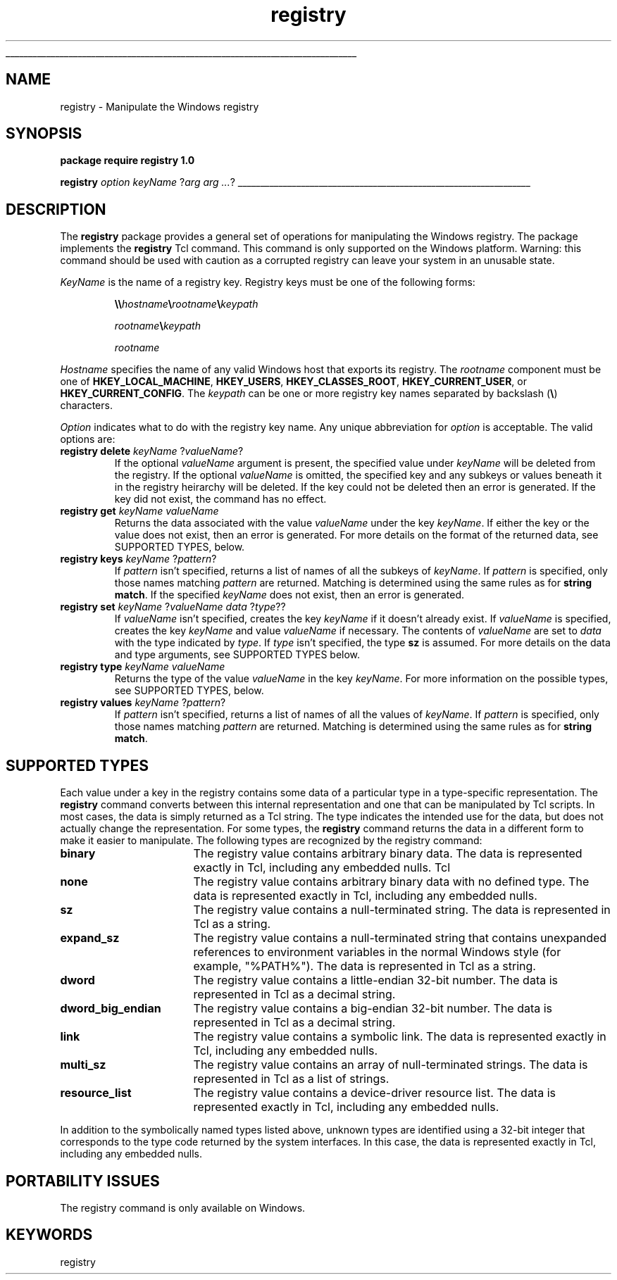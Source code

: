 '\"
'\" Copyright (c) 1997 Sun Microsystems, Inc.
'\"
'\" See the file "license.terms" for information on usage and redistribution
'\" of this file, and for a DISCLAIMER OF ALL WARRANTIES.
'\"
'\" RCS: @(#) $Id: registry.n,v 1.2 1998/09/14 18:39:54 stanton Exp $
'\" 
'\" The definitions below are for supplemental macros used in Tcl/Tk
'\" manual entries.
'\"
'\" .AP type name in/out ?indent?
'\"	Start paragraph describing an argument to a library procedure.
'\"	type is type of argument (int, etc.), in/out is either "in", "out",
'\"	or "in/out" to describe whether procedure reads or modifies arg,
'\"	and indent is equivalent to second arg of .IP (shouldn't ever be
'\"	needed;  use .AS below instead)
'\"
'\" .AS ?type? ?name?
'\"	Give maximum sizes of arguments for setting tab stops.  Type and
'\"	name are examples of largest possible arguments that will be passed
'\"	to .AP later.  If args are omitted, default tab stops are used.
'\"
'\" .BS
'\"	Start box enclosure.  From here until next .BE, everything will be
'\"	enclosed in one large box.
'\"
'\" .BE
'\"	End of box enclosure.
'\"
'\" .CS
'\"	Begin code excerpt.
'\"
'\" .CE
'\"	End code excerpt.
'\"
'\" .VS ?version? ?br?
'\"	Begin vertical sidebar, for use in marking newly-changed parts
'\"	of man pages.  The first argument is ignored and used for recording
'\"	the version when the .VS was added, so that the sidebars can be
'\"	found and removed when they reach a certain age.  If another argument
'\"	is present, then a line break is forced before starting the sidebar.
'\"
'\" .VE
'\"	End of vertical sidebar.
'\"
'\" .DS
'\"	Begin an indented unfilled display.
'\"
'\" .DE
'\"	End of indented unfilled display.
'\"
'\" .SO
'\"	Start of list of standard options for a Tk widget.  The
'\"	options follow on successive lines, in four columns separated
'\"	by tabs.
'\"
'\" .SE
'\"	End of list of standard options for a Tk widget.
'\"
'\" .OP cmdName dbName dbClass
'\"	Start of description of a specific option.  cmdName gives the
'\"	option's name as specified in the class command, dbName gives
'\"	the option's name in the option database, and dbClass gives
'\"	the option's class in the option database.
'\"
'\" .UL arg1 arg2
'\"	Print arg1 underlined, then print arg2 normally.
'\"
'\" RCS: @(#) $Id: man.macros,v 1.2 1998/09/14 18:39:54 stanton Exp $
'\"
'\"	# Set up traps and other miscellaneous stuff for Tcl/Tk man pages.
.if t .wh -1.3i ^B
.nr ^l \n(.l
.ad b
'\"	# Start an argument description
.de AP
.ie !"\\$4"" .TP \\$4
.el \{\
.   ie !"\\$2"" .TP \\n()Cu
.   el          .TP 15
.\}
.ie !"\\$3"" \{\
.ta \\n()Au \\n()Bu
\&\\$1	\\fI\\$2\\fP	(\\$3)
.\".b
.\}
.el \{\
.br
.ie !"\\$2"" \{\
\&\\$1	\\fI\\$2\\fP
.\}
.el \{\
\&\\fI\\$1\\fP
.\}
.\}
..
'\"	# define tabbing values for .AP
.de AS
.nr )A 10n
.if !"\\$1"" .nr )A \\w'\\$1'u+3n
.nr )B \\n()Au+15n
.\"
.if !"\\$2"" .nr )B \\w'\\$2'u+\\n()Au+3n
.nr )C \\n()Bu+\\w'(in/out)'u+2n
..
.AS Tcl_Interp Tcl_CreateInterp in/out
'\"	# BS - start boxed text
'\"	# ^y = starting y location
'\"	# ^b = 1
.de BS
.br
.mk ^y
.nr ^b 1u
.if n .nf
.if n .ti 0
.if n \l'\\n(.lu\(ul'
.if n .fi
..
'\"	# BE - end boxed text (draw box now)
.de BE
.nf
.ti 0
.mk ^t
.ie n \l'\\n(^lu\(ul'
.el \{\
.\"	Draw four-sided box normally, but don't draw top of
.\"	box if the box started on an earlier page.
.ie !\\n(^b-1 \{\
\h'-1.5n'\L'|\\n(^yu-1v'\l'\\n(^lu+3n\(ul'\L'\\n(^tu+1v-\\n(^yu'\l'|0u-1.5n\(ul'
.\}
.el \}\
\h'-1.5n'\L'|\\n(^yu-1v'\h'\\n(^lu+3n'\L'\\n(^tu+1v-\\n(^yu'\l'|0u-1.5n\(ul'
.\}
.\}
.fi
.br
.nr ^b 0
..
'\"	# VS - start vertical sidebar
'\"	# ^Y = starting y location
'\"	# ^v = 1 (for troff;  for nroff this doesn't matter)
.de VS
.if !"\\$2"" .br
.mk ^Y
.ie n 'mc \s12\(br\s0
.el .nr ^v 1u
..
'\"	# VE - end of vertical sidebar
.de VE
.ie n 'mc
.el \{\
.ev 2
.nf
.ti 0
.mk ^t
\h'|\\n(^lu+3n'\L'|\\n(^Yu-1v\(bv'\v'\\n(^tu+1v-\\n(^Yu'\h'-|\\n(^lu+3n'
.sp -1
.fi
.ev
.\}
.nr ^v 0
..
'\"	# Special macro to handle page bottom:  finish off current
'\"	# box/sidebar if in box/sidebar mode, then invoked standard
'\"	# page bottom macro.
.de ^B
.ev 2
'ti 0
'nf
.mk ^t
.if \\n(^b \{\
.\"	Draw three-sided box if this is the box's first page,
.\"	draw two sides but no top otherwise.
.ie !\\n(^b-1 \h'-1.5n'\L'|\\n(^yu-1v'\l'\\n(^lu+3n\(ul'\L'\\n(^tu+1v-\\n(^yu'\h'|0u'\c
.el \h'-1.5n'\L'|\\n(^yu-1v'\h'\\n(^lu+3n'\L'\\n(^tu+1v-\\n(^yu'\h'|0u'\c
.\}
.if \\n(^v \{\
.nr ^x \\n(^tu+1v-\\n(^Yu
\kx\h'-\\nxu'\h'|\\n(^lu+3n'\ky\L'-\\n(^xu'\v'\\n(^xu'\h'|0u'\c
.\}
.bp
'fi
.ev
.if \\n(^b \{\
.mk ^y
.nr ^b 2
.\}
.if \\n(^v \{\
.mk ^Y
.\}
..
'\"	# DS - begin display
.de DS
.RS
.nf
.sp
..
'\"	# DE - end display
.de DE
.fi
.RE
.sp
..
'\"	# SO - start of list of standard options
.de SO
.SH "STANDARD OPTIONS"
.LP
.nf
.ta 4c 8c 12c
.ft B
..
'\"	# SE - end of list of standard options
.de SE
.fi
.ft R
.LP
See the \\fBoptions\\fR manual entry for details on the standard options.
..
'\"	# OP - start of full description for a single option
.de OP
.LP
.nf
.ta 4c
Command-Line Name:	\\fB\\$1\\fR
Database Name:	\\fB\\$2\\fR
Database Class:	\\fB\\$3\\fR
.fi
.IP
..
'\"	# CS - begin code excerpt
.de CS
.RS
.nf
.ta .25i .5i .75i 1i
..
'\"	# CE - end code excerpt
.de CE
.fi
.RE
..
.de UL
\\$1\l'|0\(ul'\\$2
..
.TH registry n 8.0 Tcl "Tcl Built-In Commands"
.BS
'\" Note:  do not modify the .SH NAME line immediately below!
.SH NAME
registry \- Manipulate the Windows registry
.SH SYNOPSIS
.sp
\fBpackage require registry 1.0\fR
.sp
\fBregistry \fIoption\fR \fIkeyName\fR ?\fIarg arg ...\fR?
.BE

.SH DESCRIPTION
.PP
The \fBregistry\fR package provides a general set of operations for
manipulating the Windows registry.  The package implements the
\fBregistry\fR Tcl command.  This command is only supported on the
Windows platform.  Warning: this command should be used with caution
as a corrupted registry can leave your system in an unusable state.
.PP
\fIKeyName\fR is the name of a registry key.  Registry keys must be
one of the following forms:
.IP
\fB\e\e\fIhostname\fB\e\fIrootname\fB\e\fIkeypath\fR
.IP
\fIrootname\fB\e\fIkeypath\fR
.IP
\fIrootname\fR
.PP
\fIHostname\fR specifies the name of any valid Windows
host that exports its registry.  The \fIrootname\fR component must be
one of \fBHKEY_LOCAL_MACHINE\fR, \fBHKEY_USERS\fR,
\fBHKEY_CLASSES_ROOT\fR, \fBHKEY_CURRENT_USER\fR, or
\fBHKEY_CURRENT_CONFIG\fR.  The \fIkeypath\fR can be one or more
registry key names separated by backslash (\fB\e\fR) characters.
.PP
\fIOption\fR indicates what to do with the registry key name.  Any
unique abbreviation for \fIoption\fR is acceptable.  The valid options
are:
.TP
\fBregistry delete \fIkeyName\fR ?\fIvalueName\fR?
.
If the optional \fIvalueName\fR argument is present, the specified
value under \fIkeyName\fR will be deleted from the registry.  If the
optional \fIvalueName\fR is omitted, the specified key and any subkeys
or values beneath it in the registry heirarchy will be deleted.  If
the key could not be deleted then an error is generated.  If the key
did not exist, the command has no effect.
.TP
\fBregistry get \fIkeyName valueName\fR
.
Returns the data associated with the value \fIvalueName\fR under the key
\fIkeyName\fR.  If either the key or the value does not exist, then an
error is generated.  For more details on the format of the returned
data, see SUPPORTED TYPES, below.
.TP
\fBregistry keys \fIkeyName\fR ?\fIpattern\fR?
.
If \fIpattern\fR isn't specified, returns a list of names of all the
subkeys of \fIkeyName\fR.  If \fIpattern\fR is specified, only those
names matching \fIpattern\fR are returned.  Matching is determined
using the same rules as for \fBstring\fR \fBmatch\fR.  If the
specified \fIkeyName\fR does not exist, then an error is generated.
.TP
\fBregistry set \fIkeyName\fR ?\fIvalueName data \fR?\fItype\fR??
.
If \fIvalueName\fR isn't specified, creates the key \fIkeyName\fR if
it doesn't already exist.  If \fIvalueName\fR is specified, creates
the key \fIkeyName\fR and value \fIvalueName\fR if necessary.  The
contents of \fIvalueName\fR are set to \fIdata\fR with the type
indicated by \fItype\fR.  If \fItype\fR isn't specified, the type
\fBsz\fR is assumed.  For more details on the data and type arguments,
see SUPPORTED TYPES below.
.TP
\fBregistry type \fIkeyName valueName\fR
.
Returns the type of the value \fIvalueName\fR in the key
\fIkeyName\fR.  For more information on the possible types, see
SUPPORTED TYPES, below.
.TP
\fBregistry values \fIkeyName\fR ?\fIpattern\fR?
.
If \fIpattern\fR isn't specified, returns a list of names of all the
values of \fIkeyName\fR.  If \fIpattern\fR is specified, only those
names matching \fIpattern\fR are returned.  Matching is determined
using the same rules as for \fBstring\fR \fBmatch\fR.

.SH "SUPPORTED TYPES"
Each value under a key in the registry contains some data of a
particular type in a type-specific representation.  The \fBregistry\fR
command converts between this internal representation and one that can
be manipulated by Tcl scripts.  In most cases, the data is simply
returned as a Tcl string.  The type indicates the intended use for the
data, but does not actually change the representation.  For some
types, the \fBregistry\fR command returns the data in a different form to
make it easier to manipulate.  The following types are recognized by the
registry command:
.TP 17
\fBbinary\fR
.
The registry value contains arbitrary binary data.  The data is represented
exactly in Tcl, including any embedded nulls.
Tcl 
.TP
\fBnone\fR
.
The registry value contains arbitrary binary data with no defined
type.  The data is represented exactly in Tcl, including any embedded
nulls.
.TP
\fBsz\fR
.
The registry value contains a null-terminated string.  The data is 
represented in Tcl as a string.
.TP
\fBexpand_sz\fR
.
The registry value contains a null-terminated string that contains
unexpanded references to environment variables in the normal Windows
style (for example, "%PATH%").  The data is represented in Tcl as a
string.
.TP
\fBdword\fR
.
The registry value contains a little-endian 32-bit number.  The data is
represented in Tcl as a decimal string.
.TP
\fBdword_big_endian\fR
.
The registry value contains a big-endian 32-bit number.  The data is
represented in Tcl as a decimal string.
.TP
\fBlink\fR
.
The registry value contains a symbolic link.  The data is represented
exactly in Tcl, including any embedded nulls.
.TP
\fBmulti_sz\fR
.
The registry value contains an array of null-terminated strings.  The
data is represented in Tcl as a list of strings.
.TP
\fBresource_list\fR
.
The registry value contains a device-driver resource list.  The data
is represented exactly in Tcl, including any embedded nulls.
.PP
In addition to the symbolically named types listed above, unknown
types are identified using a 32-bit integer that corresponds to the
type code returned by the system interfaces.  In this case, the data
is represented exactly in Tcl, including any embedded nulls.

.SH "PORTABILITY ISSUES"
The registry command is only available on Windows.

.SH KEYWORDS
registry
